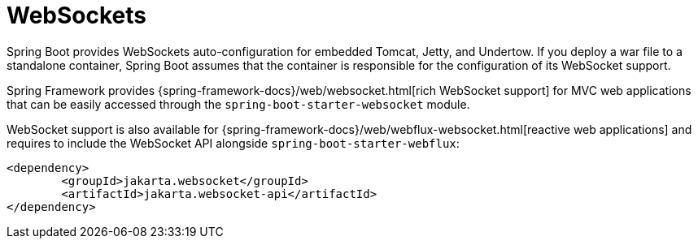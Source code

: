 [[messaging.websockets]]
= WebSockets

Spring Boot provides WebSockets auto-configuration for embedded Tomcat, Jetty, and Undertow.
If you deploy a war file to a standalone container, Spring Boot assumes that the container is responsible for the configuration of its WebSocket support.

Spring Framework provides {spring-framework-docs}/web/websocket.html[rich WebSocket support] for MVC web applications that can be easily accessed through the `spring-boot-starter-websocket` module.

WebSocket support is also available for {spring-framework-docs}/web/webflux-websocket.html[reactive web applications] and requires to include the WebSocket API alongside `spring-boot-starter-webflux`:

[source,xml,indent=0,subs="verbatim"]
----
	<dependency>
		<groupId>jakarta.websocket</groupId>
		<artifactId>jakarta.websocket-api</artifactId>
	</dependency>
----
